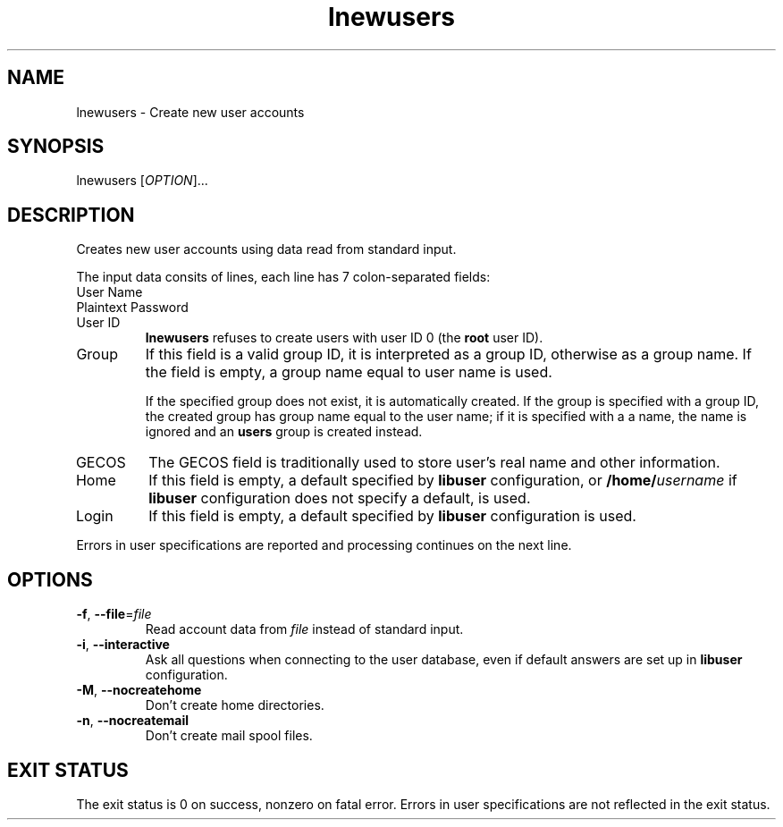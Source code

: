 .\" A man page for lnewusers
.\" Copyright (C) 2005 Red Hat, Inc.
.\"
.\" This is free software; you can redistribute it and/or modify it under
.\" the terms of the GNU Library General Public License as published by
.\" the Free Software Foundation; either version 2 of the License, or
.\" (at your option) any later version.
.\"
.\" This program is distributed in the hope that it will be useful, but
.\" WITHOUT ANY WARRANTY; without even the implied warranty of
.\" MERCHANTABILITY or FITNESS FOR A PARTICULAR PURPOSE.  See the GNU
.\" General Public License for more details.
.\"
.\" You should have received a copy of the GNU Library General Public
.\" License along with this program; if not, write to the Free Software
.\" Foundation, Inc., 675 Mass Ave, Cambridge, MA 02139, USA.
.\"
.\" Author: Miloslav Trmac <mitr@redhat.com>
.TH lnewusers 1 "Jan 12 2005" libuser

.SH NAME
lnewusers \- Create new user accounts

.SH SYNOPSIS
lnewusers [\fIOPTION\fR]...

.SH DESCRIPTION
Creates new user accounts using data read from standard input.

The input data consits of lines,
each line has 7 colon-separated fields:

.IP "User Name"

.IP "Plaintext Password"

.IP "User ID"
.B lnewusers
refuses to create users with user ID 0 (the \fBroot\fR user ID).

.IP Group
If this field is a valid group ID,
it is interpreted as a group ID,
otherwise as a group name.
If the field is empty,
a group name equal to user name is used.

If the specified group does not exist,
it is automatically created.
If the group is specified with a group ID,
the created group has group name equal to the user name;
if it is specified with a a name, the name is ignored
and an \fBusers\fR group is created instead.

.IP \f[SM]GECOS\fR
The \f[SM]GECOS\fR field is traditionally used to store user's real name
and other information.

.IP Home Directory
If this field is empty,
a default specified by
.B libuser
configuration,
or \fB/home/\fIusername\fR if
.B libuser
configuration does not specify a default,
is used.

.IP Login Shell
If this field is empty,
a default specified by
.B libuser
configuration is used.

.PP
Errors in user specifications are reported and processing continues
on the next line.

.SH OPTIONS
.TP
\fB\-f\fR, \fB\-\-file\fR=\fIfile\fR
Read account data from \fIfile\fR instead of standard input.

.TP
\fB\-i\fR, \fB\-\-interactive\fR 
Ask all questions when connecting to the user database,
even if default answers are set up in
.B libuser
configuration.

.TP
\fB\-M\fR, \fB\-\-nocreatehome\fR
Don't create home directories.

.TP
\fB\-n\fR, \fB\-\-nocreatemail\fR
Don't create mail spool files.

.SH EXIT STATUS
The exit status is 0 on success, nonzero on fatal error.
Errors in user specifications are not reflected in the exit status.
